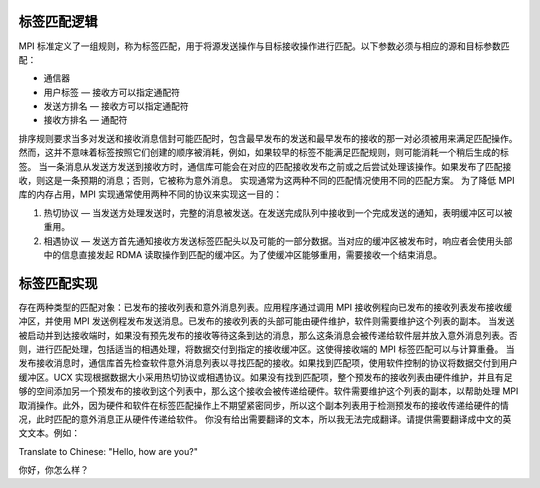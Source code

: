 标签匹配逻辑
===============

MPI 标准定义了一组规则，称为标签匹配，用于将源发送操作与目标接收操作进行匹配。以下参数必须与相应的源和目标参数匹配：

* 通信器
* 用户标签 — 接收方可以指定通配符
* 发送方排名 — 接收方可以指定通配符
* 接收方排名 — 通配符

排序规则要求当多对发送和接收消息信封可能匹配时，包含最早发布的发送和最早发布的接收的那一对必须被用来满足匹配操作。然而，这并不意味着标签按照它们创建的顺序被消耗，例如，如果较早的标签不能满足匹配规则，则可能消耗一个稍后生成的标签。
当一条消息从发送方发送到接收方时，通信库可能会在对应的匹配接收发布之前或之后尝试处理该操作。如果发布了匹配接收，则这是一条预期的消息；否则，它被称为意外消息。
实现通常为这两种不同的匹配情况使用不同的匹配方案。
为了降低 MPI 库的内存占用，MPI 实现通常使用两种不同的协议来实现这一目的：

1. 热切协议 — 当发送方处理发送时，完整的消息被发送。在发送完成队列中接收到一个完成发送的通知，表明缓冲区可以被重用。
2. 相遇协议 — 发送方首先通知接收方发送标签匹配头以及可能的一部分数据。当对应的缓冲区被发布时，响应者会使用头部中的信息直接发起 RDMA 读取操作到匹配的缓冲区。为了使缓冲区能够重用，需要接收一个结束消息。

标签匹配实现
=================

存在两种类型的匹配对象：已发布的接收列表和意外消息列表。应用程序通过调用 MPI 接收例程向已发布的接收列表发布接收缓冲区，并使用 MPI 发送例程发布发送消息。已发布的接收列表的头部可能由硬件维护，软件则需要维护这个列表的副本。
当发送被启动并到达接收端时，如果没有预先发布的接收等待这条到达的消息，那么这条消息会被传递给软件层并放入意外消息列表。否则，进行匹配处理，包括适当的相遇处理，将数据交付到指定的接收缓冲区。这使得接收端的 MPI 标签匹配可以与计算重叠。
当发布接收消息时，通信库首先检查软件意外消息列表以寻找匹配的接收。如果找到匹配项，使用软件控制的协议将数据交付到用户缓冲区。UCX 实现根据数据大小采用热切协议或相遇协议。如果没有找到匹配项，整个预发布的接收列表由硬件维护，并且有足够的空间添加另一个预发布的接收到这个列表中，那么这个接收会被传递给硬件。软件需要维护这个列表的副本，以帮助处理 MPI 取消操作。此外，因为硬件和软件在标签匹配操作上不期望紧密同步，所以这个副本列表用于检测预发布的接收传递给硬件的情况，此时匹配的意外消息正从硬件传递给软件。
你没有给出需要翻译的文本，所以我无法完成翻译。请提供需要翻译成中文的英文文本。例如：

Translate to Chinese: "Hello, how are you?"

你好，你怎么样？
